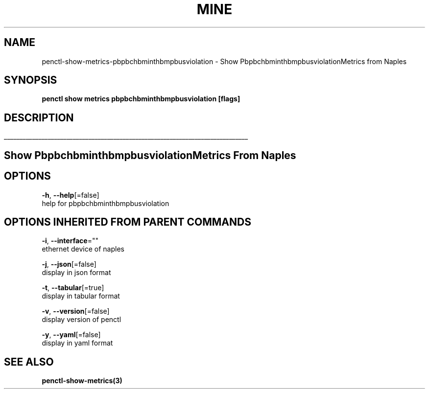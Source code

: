 .TH "MINE" "3" "Jan 2019" "Auto generated by spf13/cobra" "" 
.nh
.ad l


.SH NAME
.PP
penctl\-show\-metrics\-pbpbchbminthbmpbusviolation \- Show PbpbchbminthbmpbusviolationMetrics from Naples


.SH SYNOPSIS
.PP
\fBpenctl show metrics pbpbchbminthbmpbusviolation [flags]\fP


.SH DESCRIPTION
.ti 0
\l'\n(.lu'

.SH Show PbpbchbminthbmpbusviolationMetrics From Naples

.SH OPTIONS
.PP
\fB\-h\fP, \fB\-\-help\fP[=false]
    help for pbpbchbminthbmpbusviolation


.SH OPTIONS INHERITED FROM PARENT COMMANDS
.PP
\fB\-i\fP, \fB\-\-interface\fP=""
    ethernet device of naples

.PP
\fB\-j\fP, \fB\-\-json\fP[=false]
    display in json format

.PP
\fB\-t\fP, \fB\-\-tabular\fP[=true]
    display in tabular format

.PP
\fB\-v\fP, \fB\-\-version\fP[=false]
    display version of penctl

.PP
\fB\-y\fP, \fB\-\-yaml\fP[=false]
    display in yaml format


.SH SEE ALSO
.PP
\fBpenctl\-show\-metrics(3)\fP
